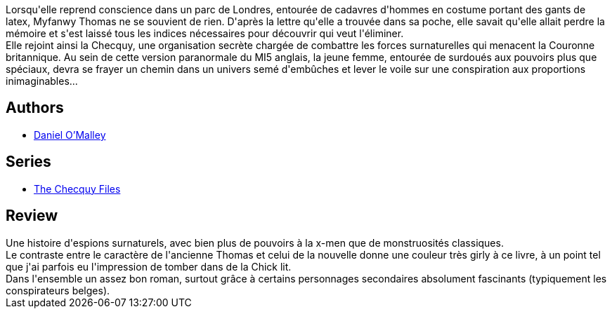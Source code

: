 :jbake-type: post
:jbake-status: published
:jbake-title: Au service surnaturel de sa majesté (Au service surnaturel de sa majesté, #1)
:jbake-tags:  complot, fantastique, m-moire,_année_2015,_mois_août,_note_2,rayon-imaginaire,read
:jbake-date: 2015-08-06
:jbake-depth: ../../
:jbake-uri: goodreads/books/9782266250566.adoc
:jbake-bigImage: https://i.gr-assets.com/images/S/compressed.photo.goodreads.com/books/1440687647l/26175519._SY160_.jpg
:jbake-smallImage: https://i.gr-assets.com/images/S/compressed.photo.goodreads.com/books/1440687647l/26175519._SY75_.jpg
:jbake-source: https://www.goodreads.com/book/show/26175519
:jbake-style: goodreads goodreads-book

++++
<div class="book-description">
Lorsqu'elle reprend conscience dans un parc de Londres, entourée de cadavres d'hommes en costume portant des gants de latex, Myfanwy Thomas ne se souvient de rien. D'après la lettre qu'elle a trouvée dans sa poche, elle savait qu'elle allait perdre la mémoire et s'est laissé tous les indices nécessaires pour découvrir qui veut l'éliminer.<br /> Elle rejoint ainsi la Checquy, une organisation secrète chargée de combattre les forces surnaturelles qui menacent la Couronne britannique. Au sein de cette version paranormale du MI5 anglais, la jeune femme, entourée de surdoués aux pouvoirs plus que spéciaux, devra se frayer un chemin dans un univers semé d'embûches et lever le voile sur une conspiration aux proportions inimaginables...
</div>
++++


## Authors
* link:../authors/4730894.html[Daniel O'Malley]

## Series
* link:../series/The_Checquy_Files.html[The Checquy Files]

## Review

++++
Une histoire d'espions surnaturels, avec bien plus de pouvoirs à la x-men que de monstruosités classiques. <br/>Le contraste entre le caractère  de  l'ancienne Thomas et celui de la nouvelle donne une couleur très girly à ce livre, à un point tel que j'ai parfois eu l'impression de tomber dans de la Chick lit. <br/>Dans l'ensemble un assez bon roman, surtout grâce à certains personnages secondaires absolument fascinants (typiquement les conspirateurs belges). 
++++